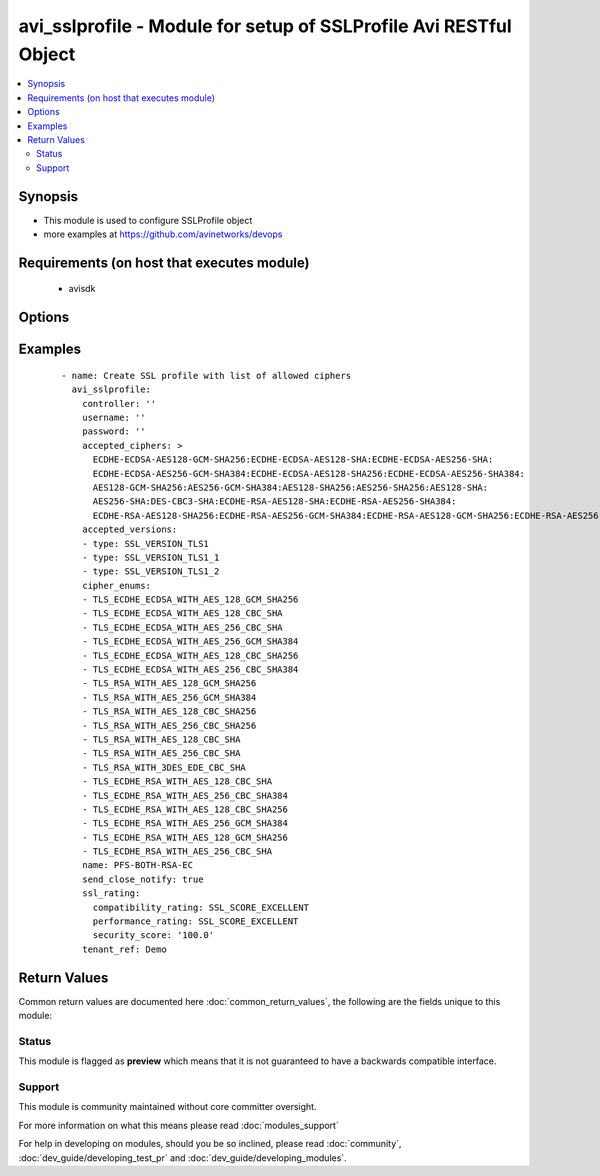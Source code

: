.. _avi_sslprofile:


avi_sslprofile - Module for setup of SSLProfile Avi RESTful Object
++++++++++++++++++++++++++++++++++++++++++++++++++++++++++++++++++

.. versionadded:: 2.3


.. contents::
   :local:
   :depth: 2


Synopsis
--------

* This module is used to configure SSLProfile object
* more examples at https://github.com/avinetworks/devops


Requirements (on host that executes module)
-------------------------------------------

  * avisdk


Options
-------

.. raw:: html

    <table border=1 cellpadding=4>
    <tr>
    <th class="head">parameter</th>
    <th class="head">required</th>
    <th class="head">default</th>
    <th class="head">choices</th>
    <th class="head">comments</th>
    </tr>
                <tr><td>accepted_ciphers<br/><div style="font-size: small;"></div></td>
    <td>no</td>
    <td></td>
        <td></td>
        <td><div>Ciphers suites represented as defined by <a href='http://www.openssl.org/docs/apps/ciphers.html'>http://www.openssl.org/docs/apps/ciphers.html</a>.</div><div>Default value when not specified in API or module is interpreted by Avi Controller as AES:3DES:RC4.</div>        </td></tr>
                <tr><td>accepted_versions<br/><div style="font-size: small;"></div></td>
    <td>no</td>
    <td></td>
        <td></td>
        <td><div>Set of versions accepted by the server.</div>        </td></tr>
                <tr><td>cipher_enums<br/><div style="font-size: small;"></div></td>
    <td>no</td>
    <td></td>
        <td></td>
        <td><div>Cipher_enums of sslprofile.</div>        </td></tr>
                <tr><td>controller<br/><div style="font-size: small;"></div></td>
    <td>no</td>
    <td></td>
        <td></td>
        <td><div>IP address or hostname of the controller. The default value is the environment variable <code>AVI_CONTROLLER</code>.</div>        </td></tr>
                <tr><td>description<br/><div style="font-size: small;"></div></td>
    <td>no</td>
    <td></td>
        <td></td>
        <td><div>User defined description for the object.</div>        </td></tr>
                <tr><td>dhparam<br/><div style="font-size: small;"></div></td>
    <td>no</td>
    <td></td>
        <td></td>
        <td><div>Dh parameters used in ssl.</div><div>At this time, it is not configurable and is set to 2048 bits.</div>        </td></tr>
                <tr><td>enable_ssl_session_reuse<br/><div style="font-size: small;"></div></td>
    <td>no</td>
    <td></td>
        <td></td>
        <td><div>Enable ssl session re-use.</div><div>Default value when not specified in API or module is interpreted by Avi Controller as True.</div>        </td></tr>
                <tr><td>name<br/><div style="font-size: small;"></div></td>
    <td>yes</td>
    <td></td>
        <td></td>
        <td><div>Name of the object.</div>        </td></tr>
                <tr><td>password<br/><div style="font-size: small;"></div></td>
    <td>no</td>
    <td></td>
        <td></td>
        <td><div>Password of Avi user in Avi controller. The default value is the environment variable <code>AVI_PASSWORD</code>.</div>        </td></tr>
                <tr><td>prefer_client_cipher_ordering<br/><div style="font-size: small;"></div></td>
    <td>no</td>
    <td></td>
        <td></td>
        <td><div>Prefer the ssl cipher ordering presented by the client during the ssl handshake over the one specified in the ssl profile.</div><div>Default value when not specified in API or module is interpreted by Avi Controller as False.</div>        </td></tr>
                <tr><td>send_close_notify<br/><div style="font-size: small;"></div></td>
    <td>no</td>
    <td></td>
        <td></td>
        <td><div>Send 'close notify' alert message for a clean shutdown of the ssl connection.</div><div>Default value when not specified in API or module is interpreted by Avi Controller as True.</div>        </td></tr>
                <tr><td>ssl_rating<br/><div style="font-size: small;"></div></td>
    <td>no</td>
    <td></td>
        <td></td>
        <td><div>Sslrating settings for sslprofile.</div>        </td></tr>
                <tr><td>ssl_session_timeout<br/><div style="font-size: small;"></div></td>
    <td>no</td>
    <td></td>
        <td></td>
        <td><div>The amount of time before an ssl session expires.</div><div>Default value when not specified in API or module is interpreted by Avi Controller as 86400.</div>        </td></tr>
                <tr><td>state<br/><div style="font-size: small;"></div></td>
    <td>no</td>
    <td>present</td>
        <td><ul><li>absent</li><li>present</li></ul></td>
        <td><div>The state that should be applied on the entity.</div>        </td></tr>
                <tr><td>tags<br/><div style="font-size: small;"></div></td>
    <td>no</td>
    <td></td>
        <td></td>
        <td><div>List of tag.</div>        </td></tr>
                <tr><td>tenant<br/><div style="font-size: small;"></div></td>
    <td>no</td>
    <td>admin</td>
        <td></td>
        <td><div>Name of tenant used for all Avi API calls and context of object.</div>        </td></tr>
                <tr><td>tenant_ref<br/><div style="font-size: small;"></div></td>
    <td>no</td>
    <td></td>
        <td></td>
        <td><div>It is a reference to an object of type tenant.</div>        </td></tr>
                <tr><td>tenant_uuid<br/><div style="font-size: small;"></div></td>
    <td>no</td>
    <td></td>
        <td></td>
        <td><div>UUID of tenant used for all Avi API calls and context of object.</div>        </td></tr>
                <tr><td>url<br/><div style="font-size: small;"></div></td>
    <td>no</td>
    <td></td>
        <td></td>
        <td><div>Avi controller URL of the object.</div>        </td></tr>
                <tr><td>username<br/><div style="font-size: small;"></div></td>
    <td>no</td>
    <td></td>
        <td></td>
        <td><div>Username used for accessing Avi controller. The default value is the environment variable <code>AVI_USERNAME</code>.</div>        </td></tr>
                <tr><td>uuid<br/><div style="font-size: small;"></div></td>
    <td>no</td>
    <td></td>
        <td></td>
        <td><div>Unique object identifier of the object.</div>        </td></tr>
        </table>
    </br>



Examples
--------

 ::

      - name: Create SSL profile with list of allowed ciphers
        avi_sslprofile:
          controller: ''
          username: ''
          password: ''
          accepted_ciphers: >
            ECDHE-ECDSA-AES128-GCM-SHA256:ECDHE-ECDSA-AES128-SHA:ECDHE-ECDSA-AES256-SHA:
            ECDHE-ECDSA-AES256-GCM-SHA384:ECDHE-ECDSA-AES128-SHA256:ECDHE-ECDSA-AES256-SHA384:
            AES128-GCM-SHA256:AES256-GCM-SHA384:AES128-SHA256:AES256-SHA256:AES128-SHA:
            AES256-SHA:DES-CBC3-SHA:ECDHE-RSA-AES128-SHA:ECDHE-RSA-AES256-SHA384:
            ECDHE-RSA-AES128-SHA256:ECDHE-RSA-AES256-GCM-SHA384:ECDHE-RSA-AES128-GCM-SHA256:ECDHE-RSA-AES256-SHA
          accepted_versions:
          - type: SSL_VERSION_TLS1
          - type: SSL_VERSION_TLS1_1
          - type: SSL_VERSION_TLS1_2
          cipher_enums:
          - TLS_ECDHE_ECDSA_WITH_AES_128_GCM_SHA256
          - TLS_ECDHE_ECDSA_WITH_AES_128_CBC_SHA
          - TLS_ECDHE_ECDSA_WITH_AES_256_CBC_SHA
          - TLS_ECDHE_ECDSA_WITH_AES_256_GCM_SHA384
          - TLS_ECDHE_ECDSA_WITH_AES_128_CBC_SHA256
          - TLS_ECDHE_ECDSA_WITH_AES_256_CBC_SHA384
          - TLS_RSA_WITH_AES_128_GCM_SHA256
          - TLS_RSA_WITH_AES_256_GCM_SHA384
          - TLS_RSA_WITH_AES_128_CBC_SHA256
          - TLS_RSA_WITH_AES_256_CBC_SHA256
          - TLS_RSA_WITH_AES_128_CBC_SHA
          - TLS_RSA_WITH_AES_256_CBC_SHA
          - TLS_RSA_WITH_3DES_EDE_CBC_SHA
          - TLS_ECDHE_RSA_WITH_AES_128_CBC_SHA
          - TLS_ECDHE_RSA_WITH_AES_256_CBC_SHA384
          - TLS_ECDHE_RSA_WITH_AES_128_CBC_SHA256
          - TLS_ECDHE_RSA_WITH_AES_256_GCM_SHA384
          - TLS_ECDHE_RSA_WITH_AES_128_GCM_SHA256
          - TLS_ECDHE_RSA_WITH_AES_256_CBC_SHA
          name: PFS-BOTH-RSA-EC
          send_close_notify: true
          ssl_rating:
            compatibility_rating: SSL_SCORE_EXCELLENT
            performance_rating: SSL_SCORE_EXCELLENT
            security_score: '100.0'
          tenant_ref: Demo

Return Values
-------------

Common return values are documented here :doc:`common_return_values`, the following are the fields unique to this module:

.. raw:: html

    <table border=1 cellpadding=4>
    <tr>
    <th class="head">name</th>
    <th class="head">description</th>
    <th class="head">returned</th>
    <th class="head">type</th>
    <th class="head">sample</th>
    </tr>

        <tr>
        <td> obj </td>
        <td> SSLProfile (api/sslprofile) object </td>
        <td align=center> success, changed </td>
        <td align=center> dict </td>
        <td align=center>  </td>
    </tr>
        
    </table>
    </br></br>




Status
~~~~~~

This module is flagged as **preview** which means that it is not guaranteed to have a backwards compatible interface.


Support
~~~~~~~

This module is community maintained without core committer oversight.

For more information on what this means please read :doc:`modules_support`


For help in developing on modules, should you be so inclined, please read :doc:`community`, :doc:`dev_guide/developing_test_pr` and :doc:`dev_guide/developing_modules`.

